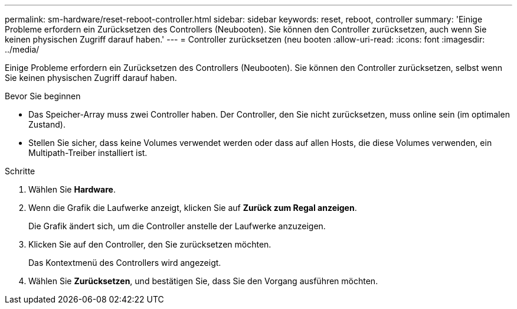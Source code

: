 ---
permalink: sm-hardware/reset-reboot-controller.html 
sidebar: sidebar 
keywords: reset, reboot, controller 
summary: 'Einige Probleme erfordern ein Zurücksetzen des Controllers (Neubooten). Sie können den Controller zurücksetzen, auch wenn Sie keinen physischen Zugriff darauf haben.' 
---
= Controller zurücksetzen (neu booten
:allow-uri-read: 
:icons: font
:imagesdir: ../media/


[role="lead"]
Einige Probleme erfordern ein Zurücksetzen des Controllers (Neubooten). Sie können den Controller zurücksetzen, selbst wenn Sie keinen physischen Zugriff darauf haben.

.Bevor Sie beginnen
* Das Speicher-Array muss zwei Controller haben. Der Controller, den Sie nicht zurücksetzen, muss online sein (im optimalen Zustand).
* Stellen Sie sicher, dass keine Volumes verwendet werden oder dass auf allen Hosts, die diese Volumes verwenden, ein Multipath-Treiber installiert ist.


.Schritte
. Wählen Sie *Hardware*.
. Wenn die Grafik die Laufwerke anzeigt, klicken Sie auf *Zurück zum Regal anzeigen*.
+
Die Grafik ändert sich, um die Controller anstelle der Laufwerke anzuzeigen.

. Klicken Sie auf den Controller, den Sie zurücksetzen möchten.
+
Das Kontextmenü des Controllers wird angezeigt.

. Wählen Sie *Zurücksetzen*, und bestätigen Sie, dass Sie den Vorgang ausführen möchten.

